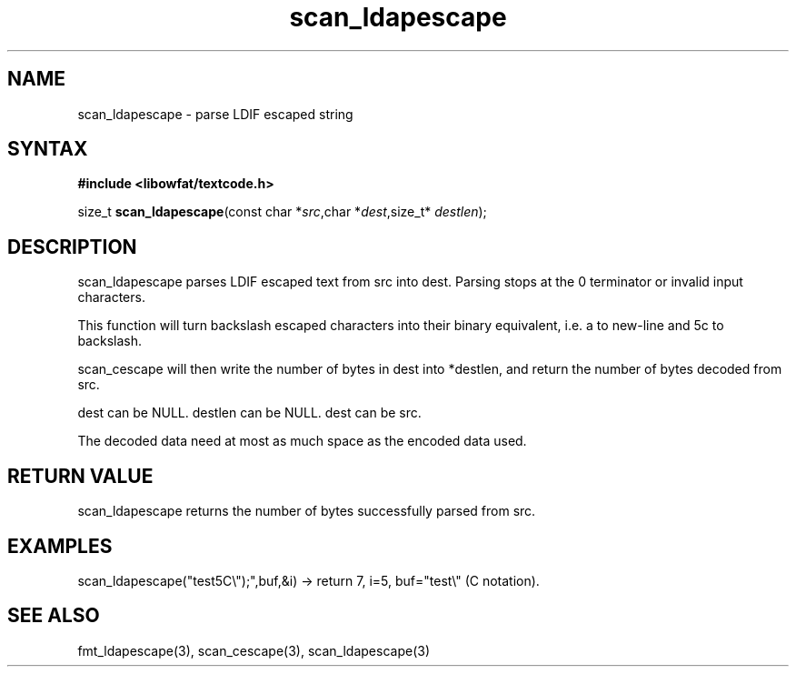 .TH scan_ldapescape 3
.SH NAME
scan_ldapescape \- parse LDIF escaped string
.SH SYNTAX
.B #include <libowfat/textcode.h>

size_t \fBscan_ldapescape\fP(const char *\fIsrc\fR,char *\fIdest\fR,size_t* \fIdestlen\fR);

.SH DESCRIPTION
scan_ldapescape parses LDIF escaped text from src into dest.
Parsing stops at the 0 terminator or invalid input characters.

This function will turn backslash escaped characters into their binary
equivalent, i.e. \0a to new-line and \5c to backslash.

scan_cescape will then write the number of bytes in dest into *destlen,
and return the number of bytes decoded from src.

dest can be NULL. destlen can be NULL. dest can be src.

The decoded data need at most as much space as the encoded data used.

.SH "RETURN VALUE"
scan_ldapescape returns the number of bytes successfully parsed
from src.

.SH EXAMPLES
scan_ldapescape("test\5C\\");",buf,&i) -> return 7, i=5, buf="test\\" (C notation).

.SH "SEE ALSO"
fmt_ldapescape(3), scan_cescape(3), scan_ldapescape(3)
